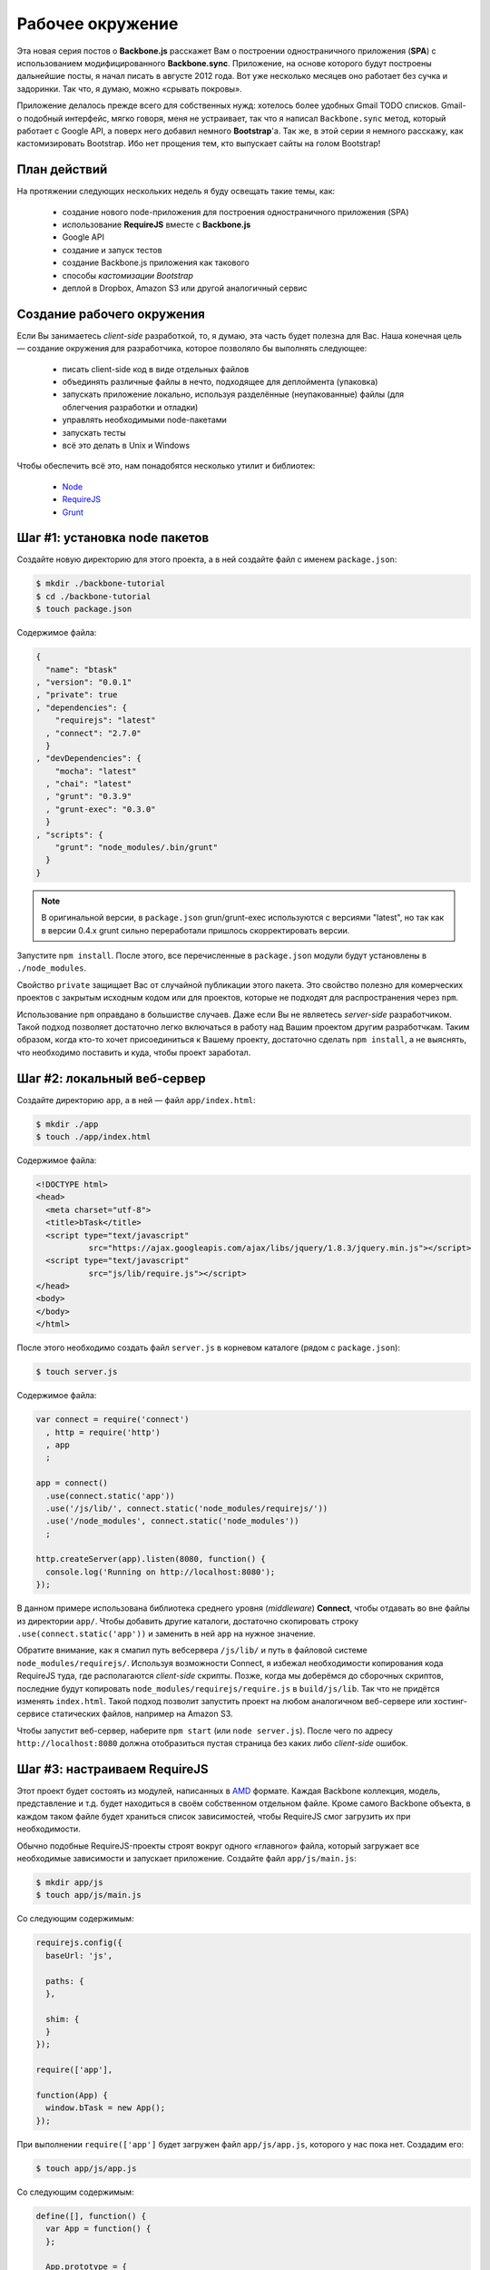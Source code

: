 =================
Рабочее окружение
=================

Эта новая серия постов о **Backbone.js** расскажет Вам о построении
одностраничного приложения (**SPA**) с использованием модифицированного
**Backbone.sync**. Приложение, на основе которого будут построены дальнейшие
посты, я начал писать в августе 2012 года. Вот уже несколько месяцев оно
работает без сучка и задоринки. Так что, я думаю, можно «срывать покровы».

.. image:: ../../public/img/backbone-tutorial-todo.png
   :align: center
   :alt: Gmail TODO списки — недостаточно круто!

Приложение делалось прежде всего для собственных нужд: хотелось более
удобных Gmail TODO списков. Gmail-о подобный интерфейс, мягко говоря,
меня не устраивает, так что я написал ``Backbone.sync`` метод, который
работает с Google API, а поверх него добавил немного **Bootstrap**'а.
Так же, в этой серии я немного расскажу, как кастомизировать Bootstrap.
Ибо нет прощения тем, кто выпускает сайты на голом Bootstrap!

План действий
=============

На протяжении следующих нескольких недель я буду освещать такие темы, как:

  * создание нового node-приложения для построения одностраничного
    приложения (SPA)
  * использование **RequireJS** вместе с **Backbone.js**
  * Google API
  * создание и запуск тестов
  * создание Backbone.js приложения как такового
  * способы *кастомизации Bootstrap*
  * деплой в Dropbox, Amazon S3 или другой аналогичный сервис

Создание рабочего окружения
===========================

Если Вы занимаетесь *client-side* разработкой, то, я думаю, эта часть
будет полезна для Вас. Наша конечная цель — создание окружения для
разработчика, которое позволяло бы выполнять следующее:

  * писать client-side код в виде отдельных файлов
  * объединять различные файлы в нечто, подходящее для деплоймента (упаковка)
  * запускать приложение локально, используя разделённые (неупакованные) файлы
    (для облегчения разработки и отладки)
  * управлять необходимыми node-пакетами
  * запускать тесты
  * всё это делать в Unix и Windows

Чтобы обеспечить всё это, нам понадобятся несколько утилит и библиотек:

  * Node_
  * RequireJS_
  * Grunt_

.. _Node: http://nodejs.org/
.. _RequireJS: http://requirejs.org/
.. _Grunt: http://gruntjs.com/

.. _step-1:

Шаг #1: установка node пакетов
==============================

Создайте новую директорию для этого проекта, а в ней создайте файл с именем
``package.json``:

.. code-block:: bash

    $ mkdir ./backbone-tutorial
    $ cd ./backbone-tutorial
    $ touch package.json

Содержимое файла:

.. code-block:: javascript

    {
      "name": "btask"
    , "version": "0.0.1"
    , "private": true
    , "dependencies": {
        "requirejs": "latest"
      , "connect": "2.7.0"
      }
    , "devDependencies": {
        "mocha": "latest"
      , "chai": "latest"
      , "grunt": "0.3.9"
      , "grunt-exec": "0.3.0"
      }
    , "scripts": {
        "grunt": "node_modules/.bin/grunt"
      }
    }


.. note::

    В оригинальной версии, в ``package.json`` grun/grunt-exec используются
    с версиями "latest", но так как в версии 0.4.x grunt сильно переработали
    пришлось скорректировать версии.


Запустите ``npm install``. После этого, все перечисленные в ``package.json``
модули будут установлены в ``./node_modules``.

Свойство ``private`` защищает Вас от случайной публикации этого пакета. Это
свойство полезно для комерческих проектов с закрытым исходным кодом или для
проектов, которые не подходят для распространения через ``npm``.

Использование ``npm`` оправдано в большистве случаев. Даже если Вы не являетесь
*server-side* разработчиком. Такой подход позволяет достаточно легко включаться
в работу над Вашим проектом другим разработчкам. Таким образом, когда кто-то
хочет присоединиться к Вашему проекту, достаточно сделать ``npm install``,
а не выяснять, что необходимо поставить и куда, чтобы проект заработал.

.. _step-2:

Шаг #2: локальный веб-сервер
============================

Создайте директорию ``app``, а в ней — файл ``app/index.html``:

.. code-block:: bash

    $ mkdir ./app
    $ touch ./app/index.html

Содержимое файла:

.. code-block:: html

    <!DOCTYPE html>
    <head>
      <meta charset="utf-8">
      <title>bTask</title>
      <script type="text/javascript"
               src="https://ajax.googleapis.com/ajax/libs/jquery/1.8.3/jquery.min.js"></script>
      <script type="text/javascript"
               src="js/lib/require.js"></script>
    </head>
    <body>
    </body>
    </html>

После этого необходимо создать файл ``server.js`` в корневом каталоге (рядом
с ``package.json``):

.. code-block:: bash

    $ touch server.js

Содержимое файла:

.. code-block:: javascript

    var connect = require('connect')
      , http = require('http')
      , app
      ;

    app = connect()
      .use(connect.static('app'))
      .use('/js/lib/', connect.static('node_modules/requirejs/'))
      .use('/node_modules', connect.static('node_modules'))
      ;

    http.createServer(app).listen(8080, function() {
      console.log('Running on http://localhost:8080');
    });

В данном примере использована библиотека среднего уровня (*middleware*)
**Connect**, чтобы отдавать во вне файлы из директории ``app/``. Чтобы
добавить другие каталоги, достаточно скопировать строку
``.use(connect.static('app'))`` и заменить в ней ``app`` на нужное значение.

Обратите внимание, как я смапил путь вебсервера ``/js/lib/`` и путь в
файловой системе ``node_modules/requirejs/``. Используя возможности Connect,
я избежал необходимости копирования кода RequireJS туда, где располагаются
*client-side* скрипты. Позже, когда мы доберёмся до сборочных скриптов,
последние будут копировать ``node_modules/requirejs/require.js`` в
``build/js/lib``. Так что не придётся изменять ``index.html``. Такой подход
позволит запустить проект на любом аналогичном веб-сервере или
хостинг-сервисе статических файлов, например на Amazon S3.

Чтобы запустит веб-сервер, наберите ``npm start`` (или ``node server.js``).
После чего по адресу ``http://localhost:8080`` должна отобразиться пустая
страница без каких либо *client-side* ошибок.

Шаг #3: настраиваем RequireJS
=============================

Этот проект будет состоять из модулей, написанных в AMD_ формате. Каждая
Backbone коллекция, модель, представление и т.д. будет находиться в своём
собственном отдельном файле. Кроме самого Backbone объекта, в каждом таком
файле будет храниться список зависимостей, чтобы RequireJS смог загрузить
их при необходимости.

.. _AMD: https://github.com/amdjs/amdjs-api/wiki/AMD

Обычно подобные RequireJS-проекты строят вокруг одного «главного» файла,
который загружает все необходимые зависимости и запускает приложение.
Создайте файл ``app/js/main.js``:

.. code-block:: bash

    $ mkdir app/js
    $ touch app/js/main.js

Со следующим содержимым:

.. code-block:: javascript

    requirejs.config({
      baseUrl: 'js',

      paths: {
      },

      shim: {
      }
    });

    require(['app'],

    function(App) {
      window.bTask = new App();
    });

При выполнении ``require(['app']`` будет загружен файл ``app/js/app.js``,
которого у нас пока нет. Создадим его:

.. code-block:: bash

    $ touch app/js/app.js

Со следующим содержимым:

.. code-block:: javascript

    define([], function() {
      var App = function() {
      };

      App.prototype = {
      };

      return App;
    });

Таким образом, мы получили модуль, написанный в AMD_ формате. Функция
``define`` импортируется из RequireJS и в дальнейшем будет содержать
все внутренние зависимости для проекта.

Чтобы завершить этот шаг, необходимо чтобы ``main.js`` был загружен.
Для этого добавьте в ``app/index.html`` перед тэгом ``</body>``
следующую строчку:

.. code-block:: html

    <script type="text/javascript" src="js/main.js"></script>

Теперь, если обновить страничку по адресу ``http://localhost:8080`` и
открыть JavaScript консоль, можно увидеть, что у нас появился экземпляр
``bTask``.

.. image:: ../../public/img/backbone-tutorial-window.png
   :align: center
   :alt: window.bTask

Шаг #4: тестирование
====================

Всё, что Вы только что узнали из предыдущих трёх шагов, может быть
переиспользовано при создании набора юнит тестов. Mocha_ уже установлена
через ``npm``, так что можно приступать к созданию тестов.

.. _Mocha: http://visionmedia.github.com/mocha/

Создайте новую директорию ``test/`` (на одном уровне с директорией ``app/``).
А в ней — файл ``index.html``:

.. code-block:: bash

    $ mkdir test
    $ touch test/index.html

Содержимое файла:

.. code-block:: html

    <html>
    <head>
      <meta charset="utf-8">
      <title>bTask Tests</title>
      <link rel="stylesheet" href="/node_modules/mocha/mocha.css" />
      <style>
        .toast-message, #main { display: none }
      </style>
    </head>
    <body>
      <div id="mocha"></div>
      <script src="https://ajax.googleapis.com/ajax/libs/jquery/1.8.3/jquery.min.js"></script>
      <script src="/node_modules/chai/chai.js"></script>
      <script src="/node_modules/mocha/mocha.js"></script>
      <script src="/js/lib/require.js"></script>
      <script src="/js/main.js"></script>
      <script src="setup.js"></script>
      <script src="app.test.js"></script>
      <script>require(['app'], function() { mocha.run(); });</script>
    </body>
    </html>

Использование ``require`` в самом конце файла, позволяет быть уверенным, что
``mocha.run`` будет запущен только тогда, когда загрузится ``/js/app.js``.

Создадим ещё один файл:

.. code-block:: bash

    $ touch test/setup.js

Со следующим содержимым:

.. code-block:: javascript

    var assert = chai.assert;

    mocha.setup({
      ui: 'tdd'
    , globals: ['bTask']
    });

В этом файле мы делаем доступным ассерт из Chai_ в виде простого ``assert``,
используя который я обычно и пишу свои тесты. Так же, я указал Mocha, что
``bTask`` ожидается в виде глобальной переменной.

.. _Chai: http://chaijs.com/api/assert/

Теперь, вместе со всем этим добром, мы можем начать писать быстрые тесты. Так,
например, создадим ``test/app.test.js``:

.. code-block:: bash

    $ touch test/app.test.js

Со следующим содержимым:

.. code-block:: javascript

    suite('App', function() {
      test('Should be present', function() {
        assert.ok(window.bTask);
      });
    });

Всё, что делает этот тест — это проверяет, что переменная ``window.bTask``
определена. Что, в свою очередь, будет гарантировать, что RequireJS корректно
загрузил приложение.

И наконец, необходимо скорректировать пути, где Connect будет искать тестовые
файлы. Отредактируйте файл ``server.js``, чтобы он принял следующий вид:

.. code-block:: javascript

    var connect = require('connect')
      , http = require('http')
      , app
      ;

    app = connect()
      .use(connect.static('app'))
      .use('/js/lib/', connect.static('node_modules/requirejs/'))
      .use('/node_modules', connect.static('node_modules'))
      .use('/test', connect.static('test/'))
      .use('/test', connect.static('app'))
      ;

    http.createServer(app).listen(8080, function() {
      console.log('Running on http://localhost:8080');
    });

Теперь перезагрузите веб-сервер (см. :ref:`шаг # 2 <step-2>`) и откройте
``http://localhost:8080/test/`` (последний слэш важен). Mocha должна
отобразить, что успешно выполнен 1 тест.

.. image:: ../../public/img/backbone-tutorial-first-test-passed.png
   :align: center
   :alt: Результат выполнения первого теста с помощью Mocha, Chai, RequireJS

Шаг #5: создание сборок
=======================

Создадим файл ``grunt.js``:

.. code-block:: bash

    $ touch grunt.js

Со следующим содержимым:

.. code-block:: javascript

    module.exports = function(grunt) {
      grunt.loadNpmTasks('grunt-exec');

      grunt.initConfig({
        exec: {
          build: {
            command: 'node node_modules/requirejs/bin/r.js -o require-config.js'
          }
        }
      });

      grunt.registerTask('copy-require', function() {
        grunt.file.mkdir('build/js/lib');
        grunt.file.copy('node_modules/requirejs/require.js',
                        'build/js/lib/require.js');
      });

      grunt.registerTask('default', 'exec copy-require');
    };

Тут используется плагин grunt-exec_ от Jake Harding, который позволяет
запускать комманду из RequireJS, которая создаёт сборку из всего, что
лежит в директории ``app/``. Чтобы сказать RequireJS, что именно необходимо
включать в сборку, создадим файл ``require-config.js``:

.. _grunt-exec: https://github.com/jharding/grunt-exec

.. code-block:: bash

    $ touch require-config.js

Со следующим содержимым:

.. code-block:: javascript

    ({
      appDir: 'app/'
    , baseUrl: 'js'
    , paths: {}
    , dir: 'build/'
    , modules: [{ name: 'main' }]
    })

RequireJS минимизирует и склеит все необходимые файлы. Следующая Grunt-задача
скопирует клиентский код RequireJS в ``build/js/lib/require.js``, так как
наш локальный Connect вервер был настроен на использование именного этого
адреса. Зачем, спросите Вы? Это сделано для того, чтобы в случае обновления
версии RequireJS  через ``npm``, наше приложение и сборки автоматически бы
получали новую версию.

Чтобы запустить Grunt, достаточно сделать ``npm run-script grunt``. ``npm``
комманда ``run-script`` используется для того, чтобы запускать скрипты,
указанные в файле ``package.json`` (см. :ref:`шаг # 1 <step-1>`). Наш
файл ``package.json``, созданный на шаге # 1, содержал строчку:

.. code-block:: bash

    $ grep 'bin/grunt' package.json 
        "grunt": "node_modules/.bin/grunt"

В результате чего и работает вышеуказанная команда ``npm run-script grunt``.
Я предпочитаю такой подход, а не установку Grunt глобально в системе.

Обычно, я не использую Grunt в своих проектах, так как предпочитаю Makefile'ы.
Бесспорно, Makefile для всего вышеописанного был бы очень простым. Но его
использование значительно бы осложнило жизнь разработчикам, которые используют
Windows. Так что использование Grunt в данном примере обосновано лишь желанием
обспечить поддержку Windows. Кроме того, если Вы обычно занимаетесь client-side
разработкой, то Grunt будет значительно легче понять, чем `GNU Make`_ или
любой другой эквивалетный код на Node (у Node есть хороший модуль для файловой
системы).

.. _GNU Make: http://www.gnu.org/software/make/

Резюме
======

В этом уроке Вы создали окружение для сборок Backbone.js проектов, использующих
Mocha_ для тестирования, основанное на Grunt_ и RequireJS_. Так же Вы увидели,
как с помощью Connect можно сделать удобный локальный веб-сервер.

Вцелом, именно так я собираю и все мои одностраничные Backbone.js проекты.
Да, кода  было написано не много. Но используя такой подход, как Вы увидите
в следующих постах, мы обеспечили себе отличную базу для использования вместе
Backbone.js и RequireJS.
